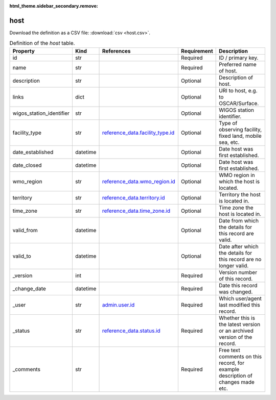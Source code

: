 :html_theme.sidebar_secondary.remove:

host
====

Download the definition as a CSV file: :download:`csv <host.csv>`.

.. csv-table:: Definition of the *host* table.
   :header: "Property","Kind","References","Requirement","Description"

   ".. _id:

   id","str",,"Required","ID / primary key."
   ".. _name:

   name","str",,"Required","Preferred name of host."
   ".. _description:

   description","str",,"Optional","Description of host."
   ".. _links:

   links","dict",,"Optional","URI to host, e.g. to OSCAR/Surface."
   ".. _wigos_station_identifier:

   wigos_station_identifier","str",,"Optional","WIGOS station identifier."
   ".. _facility_type:

   facility_type","str","`reference_data.facility_type.id <../reference_data/facility_type.html#id>`_","Optional","Type of observing facility, fixed land, mobile sea, etc."
   ".. _date_established:

   date_established","datetime",,"Optional","Date host was first established."
   ".. _date_closed:

   date_closed","datetime",,"Optional","Date host was first established."
   ".. _wmo_region:

   wmo_region","str","`reference_data.wmo_region.id <../reference_data/wmo_region.html#id>`_","Optional","WMO region in which the host is located."
   ".. _territory:

   territory","str","`reference_data.territory.id <../reference_data/territory.html#id>`_","Optional","Territory the host is located in."
   ".. _time_zone:

   time_zone","str","`reference_data.time_zone.id <../reference_data/time_zone.html#id>`_","Optional","Time zone the host is located in."
   ".. _valid_from:

   valid_from","datetime",,"Optional","Date from which the details for this record are valid."
   ".. _valid_to:

   valid_to","datetime",,"Optional","Date after which the details for this record are no longer valid."
   ".. _version:

   _version","int",,"Required","Version number of this record."
   ".. _change_date:

   _change_date","datetime",,"Required","Date this record was changed."
   ".. _user:

   _user","str","`admin.user.id <../admin/user.html#id>`_","Required","Which user/agent last modified this record."
   ".. _status:

   _status","str","`reference_data.status.id <../reference_data/status.html#id>`_","Required","Whether this is the latest version or an archived version of the record."
   ".. _comments:

   _comments","str",,"Required","Free text comments on this record, for example description of changes made etc."

